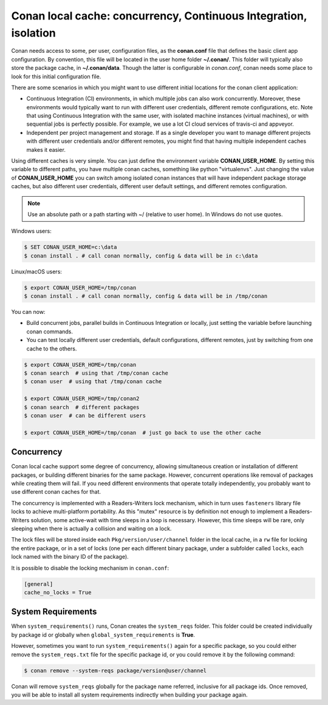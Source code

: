 .. _custom_cache:

Conan local cache: concurrency, Continuous Integration, isolation
=================================================================

Conan needs access to some, per user, configuration files, as the **conan.conf** file that
defines the basic client app configuration. By convention, this file will be located in the
user home folder **~/.conan/**. This folder will typically also store the package cache, in
**~/.conan/data**. Though the latter is configurable in *conan.conf*, conan needs
some place to look for this initial configuration file.

There are some scenarios in which you might want to use different initial locations for the
conan client application:

- Continuous Integration (CI) environments, in which multiple jobs can also work concurrently.
  Moreover, these environments would typically want to run with different user credentials, different
  remote configurations, etc. Note that using Continuous Integration with the same user, with
  isolated machine instances (virtual machines), or with sequential jobs is perfectly possible. For
  example, we use a lot CI cloud services of travis-ci and appveyor.
- Independent per project management and storage. If as a single developer you want to
  manage different projects with different user credentials and/or different remotes, you might find
  that having multiple independent caches makes it easier.

Using different caches is very simple. You can just define the environment variable **CONAN_USER_HOME**.
By setting this variable to different paths, you have multiple conan caches,
something like python "virtualenvs". Just changing the value of **CONAN_USER_HOME** you can
switch among isolated conan instances that will have independent package storage caches, but also
different user credentials, different user default settings, and different remotes configuration.

.. note::

    Use an absolute path or a path starting with ~/ (relative to user home). In Windows do not use quotes.

Windows users:

.. code-block:: bash

   $ SET CONAN_USER_HOME=c:\data
   $ conan install . # call conan normally, config & data will be in c:\data


Linux/macOS users:

.. code-block:: bash

   $ export CONAN_USER_HOME=/tmp/conan
   $ conan install . # call conan normally, config & data will be in /tmp/conan

You can now:

- Build concurrent jobs, parallel builds in Continuous Integration or locally, just setting the variable before launching conan commands.
- You can test locally different user credentials, default configurations, different remotes, just by switching from one cache to the
  others.

.. code-block:: bash

    $ export CONAN_USER_HOME=/tmp/conan
    $ conan search  # using that /tmp/conan cache
    $ conan user  # using that /tmp/conan cache

    $ export CONAN_USER_HOME=/tmp/conan2
    $ conan search  # different packages
    $ conan user  # can be different users

    $ export CONAN_USER_HOME=/tmp/conan  # just go back to use the other cache

.. _concurrency:

Concurrency
-----------

Conan local cache support some degree of concurrency, allowing simultaneous creation or installation of different packages, or building
different binaries for the same package. However, concurrent operations like removal of packages while creating them will fail. If you need
different environments that operate totally independently, you probably want to use different conan caches for that.

The concurrency is implemented with a Readers-Writers lock mechanism, which in turn uses ``fasteners`` library file locks to achieve
multi-platform portability. As this "mutex" resource is by definition not enough to implement a Readers-Writers solution, some active-wait
with time sleeps in a loop is necessary. However, this time sleeps will be rare, only sleeping when there is actually a collision and
waiting on a lock.

The lock files will be stored inside each ``Pkg/version/user/channel`` folder in the local cache, in a ``rw`` file for locking the entire
package, or in a set of locks (one per each different binary package, under a subfolder called ``locks``, each lock named with the binary
ID of the package).

It is possible to disable the locking mechanism in ``conan.conf``:

.. code-block:: text

    [general]
    cache_no_locks = True

System Requirements
-------------------

When ``system_requirements()`` runs, Conan creates the ``system_reqs`` folder. This folder could be created individually by package id or
globally when ``global_system_requirements`` is **True**.

However, sometimes you want to run ``system_requirements()`` again for a specific package, so you
could either remove the ``system_reqs.txt`` file for the specific package id, or you could remove it by the following command:

.. code-block:: bash

    $ conan remove --system-reqs package/version@user/channel

Conan will remove ``system_reqs`` globally for the package name referred, inclusive for all package ids.
Once removed, you will be able to install all system requirements indirectly when building your package again.
